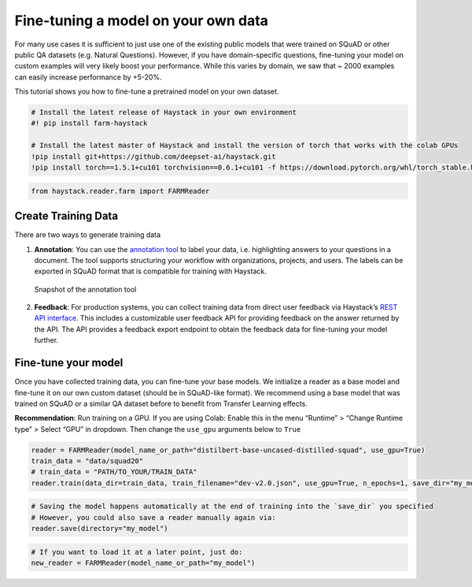 Fine-tuning a model on your own data
====================================

For many use cases it is sufficient to just use one of the existing
public models that were trained on SQuAD or other public QA datasets
(e.g. Natural Questions). However, if you have domain-specific
questions, fine-tuning your model on custom examples will very likely
boost your performance. While this varies by domain, we saw that ~ 2000
examples can easily increase performance by +5-20%.

This tutorial shows you how to fine-tune a pretrained model on your own
dataset.

.. code:: ipython3

    # Install the latest release of Haystack in your own environment 
    #! pip install farm-haystack
    
    # Install the latest master of Haystack and install the version of torch that works with the colab GPUs
    !pip install git+https://github.com/deepset-ai/haystack.git
    !pip install torch==1.5.1+cu101 torchvision==0.6.1+cu101 -f https://download.pytorch.org/whl/torch_stable.html

.. code:: ipython3

    from haystack.reader.farm import FARMReader

Create Training Data
--------------------

There are two ways to generate training data

1. **Annotation**: You can use the `annotation
   tool <https://github.com/deepset-ai/haystack#labeling-tool>`__ to
   label your data, i.e. highlighting answers to your questions in a
   document. The tool supports structuring your workflow with
   organizations, projects, and users. The labels can be exported in
   SQuAD format that is compatible for training with Haystack.

.. figure:: https://raw.githubusercontent.com/deepset-ai/haystack/master/docs/img/annotation_tool.png
   :alt: Snapshot of the annotation tool

   Snapshot of the annotation tool

2. **Feedback**: For production systems, you can collect training data
   from direct user feedback via Haystack’s `REST API
   interface <https://github.com/deepset-ai/haystack#rest-api>`__. This
   includes a customizable user feedback API for providing feedback on
   the answer returned by the API. The API provides a feedback export
   endpoint to obtain the feedback data for fine-tuning your model
   further.

Fine-tune your model
--------------------

Once you have collected training data, you can fine-tune your base
models. We initialize a reader as a base model and fine-tune it on our
own custom dataset (should be in SQuAD-like format). We recommend using
a base model that was trained on SQuAD or a similar QA dataset before to
benefit from Transfer Learning effects.

**Recommendation**: Run training on a GPU. If you are using Colab:
Enable this in the menu “Runtime” > “Change Runtime type” > Select “GPU”
in dropdown. Then change the ``use_gpu`` arguments below to ``True``

.. code:: ipython3

    reader = FARMReader(model_name_or_path="distilbert-base-uncased-distilled-squad", use_gpu=True)
    train_data = "data/squad20"
    # train_data = "PATH/TO_YOUR/TRAIN_DATA" 
    reader.train(data_dir=train_data, train_filename="dev-v2.0.json", use_gpu=True, n_epochs=1, save_dir="my_model")

.. code:: ipython3

    # Saving the model happens automatically at the end of training into the `save_dir` you specified
    # However, you could also save a reader manually again via:
    reader.save(directory="my_model")

.. code:: ipython3

    # If you want to load it at a later point, just do:
    new_reader = FARMReader(model_name_or_path="my_model")
